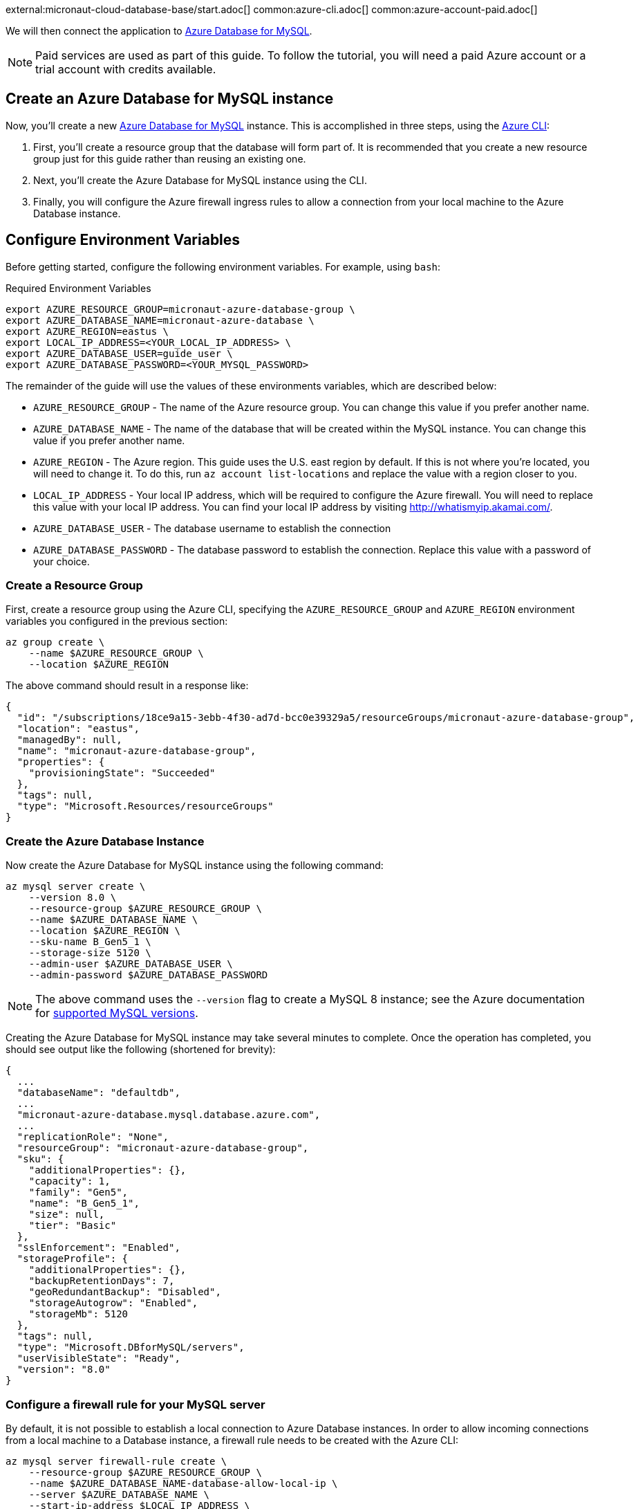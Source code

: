 external:micronaut-cloud-database-base/start.adoc[]
common:azure-cli.adoc[]
common:azure-account-paid.adoc[]

We will then connect the application to https://azure.microsoft.com/en-us/services/mysql/[Azure Database for MySQL].

NOTE: Paid services are used as part of this guide. To follow the tutorial, you will need a paid Azure account or a trial account with credits available.

== Create an Azure Database for MySQL instance

Now, you'll create a new https://azure.microsoft.com/en-us/services/mysql/[Azure Database for MySQL] instance. This is accomplished in three steps, using the https://docs.microsoft.com/en-us/cli/azure/install-azure-cli[Azure CLI]:

1. First, you'll create a resource group that the database will form part of. It is recommended that you create a new resource group just for this guide rather than reusing an existing one.
2. Next, you'll create the Azure Database for MySQL instance using the CLI.
3. Finally, you will configure the Azure firewall ingress rules to allow a connection from your local machine to the Azure Database instance.

== Configure Environment Variables

Before getting started, configure the following environment variables. For example, using `bash`:

.Required Environment Variables
[source,bash]
----
export AZURE_RESOURCE_GROUP=micronaut-azure-database-group \
export AZURE_DATABASE_NAME=micronaut-azure-database \
export AZURE_REGION=eastus \
export LOCAL_IP_ADDRESS=<YOUR_LOCAL_IP_ADDRESS> \
export AZURE_DATABASE_USER=guide_user \
export AZURE_DATABASE_PASSWORD=<YOUR_MYSQL_PASSWORD> 
----

The remainder of the guide will use the values of these environments variables, which are described below:

* `AZURE_RESOURCE_GROUP` - The name of the Azure resource group. You can change this value if you prefer another name.
* `AZURE_DATABASE_NAME` - The name of the database that will be created within the MySQL instance. You can change this value if you prefer another name.
* `AZURE_REGION` - The Azure region. This guide uses the U.S. east region by default. If this is not where you're located, you will need to change it. To do this, run `az account list-locations` and replace the value with a region closer to you.
* `LOCAL_IP_ADDRESS` - Your local IP address, which will be required to configure the Azure firewall. You will need to replace this value with your local IP address. You can find your local IP address by visiting http://whatismyip.akamai.com/[http://whatismyip.akamai.com/]. 
* `AZURE_DATABASE_USER` - The database username to establish the connection
* `AZURE_DATABASE_PASSWORD` - The database password to establish the connection. Replace this value with a password of your choice.

=== Create a Resource Group

First, create a resource group using the Azure CLI, specifying the `AZURE_RESOURCE_GROUP` and `AZURE_REGION` environment variables you configured in the previous section:

[source,bash]
----
az group create \
    --name $AZURE_RESOURCE_GROUP \
    --location $AZURE_REGION 
----

The above command should result in a response like:

[source,json]
----
{
  "id": "/subscriptions/18ce9a15-3ebb-4f30-ad7d-bcc0e39329a5/resourceGroups/micronaut-azure-database-group",
  "location": "eastus",
  "managedBy": null,
  "name": "micronaut-azure-database-group",
  "properties": {
    "provisioningState": "Succeeded"
  },
  "tags": null,
  "type": "Microsoft.Resources/resourceGroups"
}
----

=== Create the Azure Database Instance

Now create the Azure Database for MySQL instance using the following command:

[source,bash]
----
az mysql server create \
    --version 8.0 \
    --resource-group $AZURE_RESOURCE_GROUP \
    --name $AZURE_DATABASE_NAME \
    --location $AZURE_REGION \
    --sku-name B_Gen5_1 \
    --storage-size 5120 \
    --admin-user $AZURE_DATABASE_USER \
    --admin-password $AZURE_DATABASE_PASSWORD
----

NOTE: The above command uses the `--version` flag to create a MySQL 8 instance; see the Azure documentation for https://docs.microsoft.com/en-us/azure/mysql/concepts-supported-versions[supported MySQL versions].

Creating the Azure Database for MySQL instance may take several minutes to complete. Once the operation has completed, you should see output like the following (shortened for brevity):

[source,json]
----
{
  ...
  "databaseName": "defaultdb",
  ...
  "micronaut-azure-database.mysql.database.azure.com",
  ...
  "replicationRole": "None",
  "resourceGroup": "micronaut-azure-database-group",
  "sku": {
    "additionalProperties": {},
    "capacity": 1,
    "family": "Gen5",
    "name": "B_Gen5_1",
    "size": null,
    "tier": "Basic"
  },
  "sslEnforcement": "Enabled",
  "storageProfile": {
    "additionalProperties": {},
    "backupRetentionDays": 7,
    "geoRedundantBackup": "Disabled",
    "storageAutogrow": "Enabled",
    "storageMb": 5120
  },
  "tags": null,
  "type": "Microsoft.DBforMySQL/servers",
  "userVisibleState": "Ready",
  "version": "8.0"
}
----

=== Configure a firewall rule for your MySQL server

By default, it is not possible to establish a local connection to Azure Database instances. In order to allow incoming connections from a local machine to a Database instance, a firewall rule needs to be created with the Azure CLI:

[source,bash]
----
az mysql server firewall-rule create \
    --resource-group $AZURE_RESOURCE_GROUP \
    --name $AZURE_DATABASE_NAME-database-allow-local-ip \
    --server $AZURE_DATABASE_NAME \
    --start-ip-address $LOCAL_IP_ADDRESS \
    --end-ip-address $LOCAL_IP_ADDRESS 
----

== Configure MySQL

Flyway will create the database tables the first time the application starts, but you must create the actual database first.

You can once again use the Azure CLI to achieve this. The following command creates a database called `demo` within the Azure Database for MySQL instance:

.Create the MySQL database
[source,bash]
----
az mysql db create \
    --resource-group $AZURE_RESOURCE_GROUP \
    --name demo \
    --server-name $AZURE_DATABASE_NAME
----

external:micronaut-cloud-database-base/create-app.adoc[]

== Running the Application

With almost everything in place, you can start the application and try it out. First, set environment variables to configure the application datasource, then start the app.

Create environment variables for `JDBC_URL`, `JDBC_USER`, and `JDBC_PASSWORD`, which will be used in the Micronaut app's `application.yml` datasource:


[source,bash]
----
export JDBC_URL=jdbc:mysql://$AZURE_DATABASE_NAME.mysql.database.azure.com:3306/demo?serverTimezone=UTC
export JDBC_USER=guide_user@$AZURE_DATABASE_NAME
export JDBC_PASSWORD=$AZURE_DATABASE_PASSWORD
----

common:runapp-instructions.adoc[]

You can test the application in a web browser or with cURL.

Run from a terminal window to create a `Genre`:

[source, bash]
----
curl -X "POST" "http://localhost:8080/genres" \
     -H 'Content-Type: application/json; charset=utf-8' \
     -d $'{ "name": "music" }'
----

and run this to list the genres:

[source, bash]
----
curl http://localhost:8080/genres/list
----

== Next steps

When you are finished using the database, you can https://docs.microsoft.com/en-us/cli/azure/group?view=azure-cli-latest#az-group-delete[delete the resource group], which will delete all resources associated with the group, including the database. To do this, run

[source,bash]
----
az group delete -n $AZURE_RESOURCE_GROUP
----


external:micronaut-cloud-database-base/end.adoc[]
